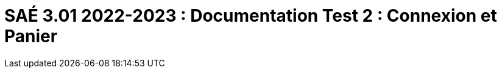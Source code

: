 = SAÉ 3.01 2022-2023 : Documentation Test 2 : Connexion et Panier
:incremental:
:numbered:
:TOC:
:TOC-title: Sommaire

